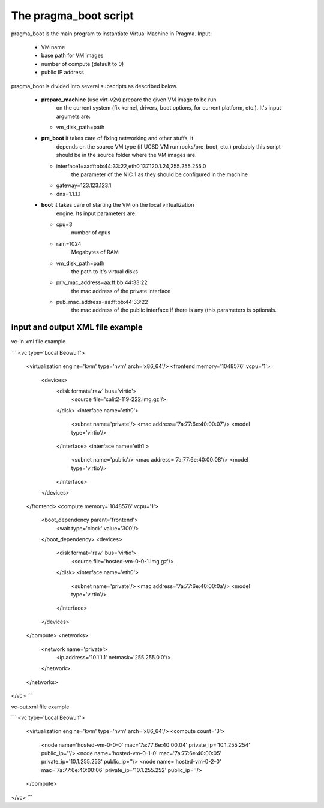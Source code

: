 



The pragma_boot script
----------------------


pragma_boot is the main program to instantiate Virtual 
Machine in Pragma.
Input:
 * VM name 
 * base path for VM images
 * number of compute (default to 0)
 * public IP address

pragma_boot is divided into several subscripts as described below.


 * **prepare_machine** (use virt-v2v) prepare the given VM image to be run 
             on the current system (fix kernel, drivers, boot options, for 
             current platform, etc.). It's input argumets are:
   * vm_disk_path=path


 * **pre_boot** it takes care of fixing networking and other stuffs, it 
            depends on the source VM type (if UCSD VM run rocks/pre_boot, etc.)
            probably this script should be in the source folder where the VM 
            images are.
   * interface1=aa:ff:bb:44:33:22,eth0,137.120.1.24,255.255.255.0
            the parameter of the NIC 1 as they should be configured in the 
            machine
   * gateway=123.123.123.1
   * dns=1.1.1.1

 * **boot** it takes care of starting the VM on the local virtualization 
            engine. Its input parameters are:
   * cpu=3
            number of cpus
   * ram=1024
            Megabytes of RAM
   * vm_disk_path=path  
            the path to it's virtual disks
   * priv_mac_address=aa:ff:bb:44:33:22
            the mac address of the private interface
   * pub_mac_address=aa:ff:bb:44:33:22
            the mac address of the public interface if there is any (this 
            parameters is optionals.

            

input and output XML file example
=================================

           
vc-in.xml file example

```
<vc type='Local Beowulf'>
  <virtualization engine='kvm' type='hvm' arch='x86_64'/>
  <frontend memory='1048576' vcpu='1'>
    <devices>
      <disk format='raw' bus='virtio'>
        <source file='calit2-119-222.img.gz'/>
      </disk>
      <interface name='eth0'>
        <subnet name='private'/>
        <mac address='7a:77:6e:40:00:07'/>
        <model type='virtio'/>
      </interface>
      <interface name='eth1'>
        <subnet name='public'/>
        <mac address='7a:77:6e:40:00:08'/>
        <model type='virtio'/>
      </interface>
    </devices>
  </frontend>
  <compute memory='1048576' vcpu='1'>
    <boot_dependency parent='frontend'>
      <wait type='clock' value='300'/>
    </boot_dependency>
    <devices>
      <disk format='raw' bus='virtio'>
        <source file='hosted-vm-0-0-1.img.gz'/>
      </disk>
      <interface name='eth0'>
        <subnet name='private'/>
        <mac address='7a:77:6e:40:00:0a'/>
        <model type='virtio'/>
      </interface>
    </devices>
  </compute>
  <networks>
    <network name='private'>
        <ip address='10.1.1.1' netmask='255.255.0.0'/>
    </network>
  </networks>
</vc>
```


vc-out.xml file example

```
<vc type='Local Beowulf'>
  <virtualization engine='kvm' type='hvm' arch='x86_64'/>
  <compute count='3'>
    <node name='hosted-vm-0-0-0' mac='7a:77:6e:40:00:04' private_ip='10.1.255.254' public_ip=''/>
    <node name='hosted-vm-0-1-0' mac='7a:77:6e:40:00:05' private_ip='10.1.255.253' public_ip=''/>
    <node name='hosted-vm-0-2-0' mac='7a:77:6e:40:00:06' private_ip='10.1.255.252' public_ip=''/>
  </compute>
</vc>
```

